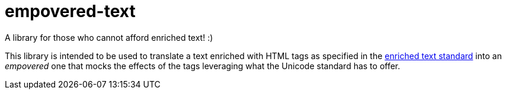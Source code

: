 = empovered-text
A library for those who cannot afford enriched text! :)

This library is intended to be used to translate a text enriched with HTML tags as specified in the https://en.wikipedia.org/wiki/Enriched_text[enriched text standard] into an _empovered_ one that mocks the effects of the tags leveraging what the Unicode standard has to offer.
